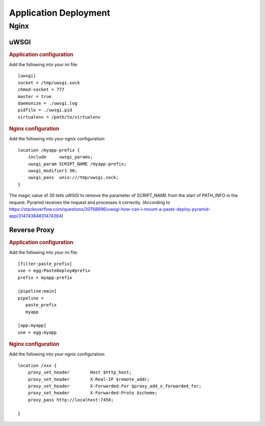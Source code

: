 **********************
Application Deployment
**********************
Nginx
=====
uWSGI
-----
.. rubric:: Application configuration 

Add the following into your ini file::

        [uwsgi]
        socket = /tmp/uwsgi.sock
        chmod-socket = 777
        master = true
        daemonize = ./uwsgi.log
        pidfile = ./uwsgi.pid
        virtualenv = /path/to/virtualenv

.. rubric:: Nginx configuration 

Add the following into your ngnix configuration::

        location /myapp-prefix {
            include     uwsgi_params;
            uwsgi_param SCRIPT_NAME /myapp-prefix;
            uwsgi_modifier1 30;
            uwsgi_pass  unix:///tmp/uwsgi.sock;
        }

The magic value of 30 tells uWSGI to remove the parameter of SCRIPT_NAME from
the start of PATH_INFO in the request. Pyramid receives the request and
processes it correctly. (According to
https://stackoverflow.com/questions/30768696/uwsgi-how-can-i-mount-a-paste-deploy-pyramid-app/31474384#31474384)

Reverse Proxy
-------------
.. rubric:: Application configuration 

Add the following into your ini file::

        [filter:paste_prefix]
        use = egg:PasteDeploy#prefix
        prefix = myapp-prefix

        [pipeline:main]
        pipeline =
           paste_prefix
           myapp

        [app:myapp]
        use = egg:myapp


.. rubric:: Nginx configuration 

Add the following into your ngnix configuration::

        location /xxx {
            proxy_set_header        Host $http_host;
            proxy_set_header        X-Real-IP $remote_addr;
            proxy_set_header        X-Forwarded-For $proxy_add_x_forwarded_for;
            proxy_set_header        X-Forwarded-Proto $scheme;
            proxy_pass http://localhost:7450;

        }
